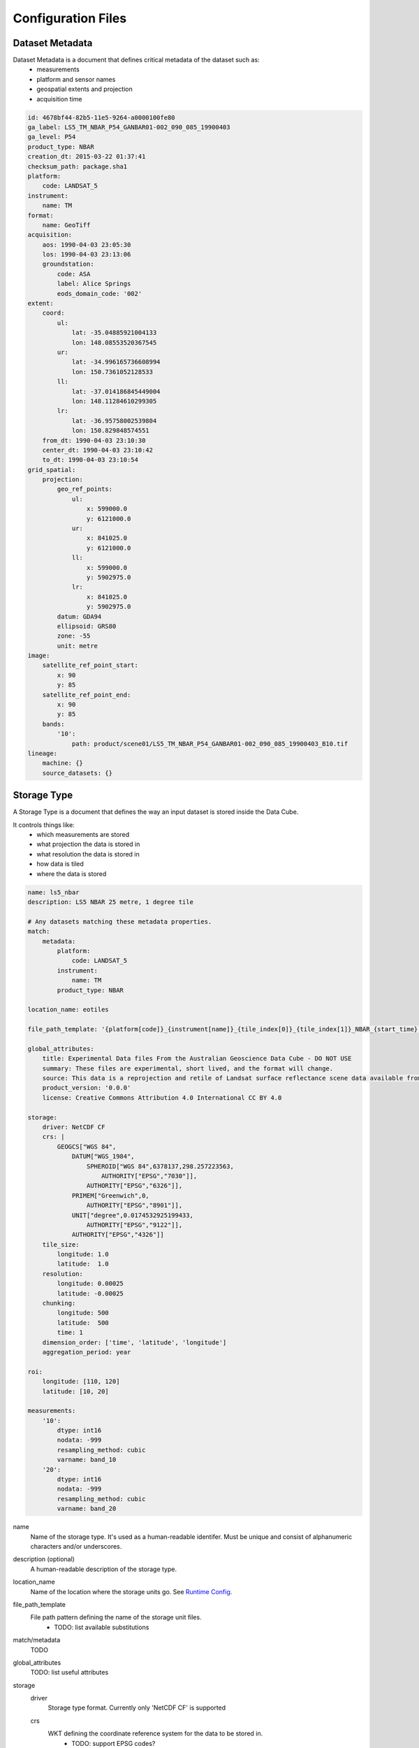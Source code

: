 Configuration Files
===================

.. _dataset-metadata-doc:

Dataset Metadata
----------------
Dataset Metadata is a document that defines critical metadata of the dataset such as:
    - measurements
    - platform and sensor names
    - geospatial extents and projection
    - acquisition time

.. code-block:: yaml

    id: 4678bf44-82b5-11e5-9264-a0000100fe80
    ga_label: LS5_TM_NBAR_P54_GANBAR01-002_090_085_19900403
    ga_level: P54
    product_type: NBAR
    creation_dt: 2015-03-22 01:37:41
    checksum_path: package.sha1
    platform:
        code: LANDSAT_5
    instrument:
        name: TM
    format:
        name: GeoTiff
    acquisition:
        aos: 1990-04-03 23:05:30
        los: 1990-04-03 23:13:06
        groundstation:
            code: ASA
            label: Alice Springs
            eods_domain_code: '002'
    extent:
        coord:
            ul:
                lat: -35.04885921004133
                lon: 148.08553520367545
            ur:
                lat: -34.996165736608994
                lon: 150.7361052128533
            ll:
                lat: -37.014186845449004
                lon: 148.11284610299305
            lr:
                lat: -36.95758002539804
                lon: 150.829848574551
        from_dt: 1990-04-03 23:10:30
        center_dt: 1990-04-03 23:10:42
        to_dt: 1990-04-03 23:10:54
    grid_spatial:
        projection:
            geo_ref_points:
                ul:
                    x: 599000.0
                    y: 6121000.0
                ur:
                    x: 841025.0
                    y: 6121000.0
                ll:
                    x: 599000.0
                    y: 5902975.0
                lr:
                    x: 841025.0
                    y: 5902975.0
            datum: GDA94
            ellipsoid: GRS80
            zone: -55
            unit: metre
    image:
        satellite_ref_point_start:
            x: 90
            y: 85
        satellite_ref_point_end:
            x: 90
            y: 85
        bands:
            '10':
                path: product/scene01/LS5_TM_NBAR_P54_GANBAR01-002_090_085_19900403_B10.tif
    lineage:
        machine: {}
        source_datasets: {}


.. _storage-type-doc:

Storage Type
------------
A Storage Type is a document that defines the way an input dataset is stored inside the Data Cube.

It controls things like:
    - which measurements are stored
    - what projection the data is stored in
    - what resolution the data is stored in
    - how data is tiled
    - where the data is stored

.. code-block:: yaml


    name: ls5_nbar
    description: LS5 NBAR 25 metre, 1 degree tile

    # Any datasets matching these metadata properties.
    match:
        metadata:
            platform:
                code: LANDSAT_5
            instrument:
                name: TM
            product_type: NBAR

    location_name: eotiles

    file_path_template: '{platform[code]}_{instrument[name]}_{tile_index[0]}_{tile_index[1]}_NBAR_{start_time}.nc'

    global_attributes:
        title: Experimental Data files From the Australian Geoscience Data Cube - DO NOT USE
        summary: These files are experimental, short lived, and the format will change.
        source: This data is a reprojection and retile of Landsat surface reflectance scene data available from /g/data/rs0/scenes/
        product_version: '0.0.0'
        license: Creative Commons Attribution 4.0 International CC BY 4.0

    storage:
        driver: NetCDF CF
        crs: |
            GEOGCS["WGS 84",
                DATUM["WGS_1984",
                    SPHEROID["WGS 84",6378137,298.257223563,
                        AUTHORITY["EPSG","7030"]],
                    AUTHORITY["EPSG","6326"]],
                PRIMEM["Greenwich",0,
                    AUTHORITY["EPSG","8901"]],
                UNIT["degree",0.0174532925199433,
                    AUTHORITY["EPSG","9122"]],
                AUTHORITY["EPSG","4326"]]
        tile_size:
            longitude: 1.0
            latitude:  1.0
        resolution:
            longitude: 0.00025
            latitude: -0.00025
        chunking:
            longitude: 500
            latitude:  500
            time: 1
        dimension_order: ['time', 'latitude', 'longitude']
        aggregation_period: year

    roi:
        longitude: [110, 120]
        latitude: [10, 20]

    measurements:
        '10':
            dtype: int16
            nodata: -999
            resampling_method: cubic
            varname: band_10
        '20':
            dtype: int16
            nodata: -999
            resampling_method: cubic
            varname: band_20


name
    Name of the storage type. It's used as a human-readable identifer. Must be unique and consist of
    alphanumeric characters and/or underscores.

description (optional)
    A human-readable description of the storage type.

location_name
    Name of the location where the storage units go. See `Runtime Config`_.

file_path_template
    File path pattern defining the name of the storage unit files.
        - TODO: list available substitutions

match/metadata
    TODO

global_attributes
    TODO: list useful attributes

storage
    driver
        Storage type format. Currently only 'NetCDF CF' is supported

    crs
        WKT defining the coordinate reference system for the data to be stored in.
            - TODO: support EPSG codes?

    tile_size
        Size of the tiles for the data to be stored in specified in projection units.
            - Use 'latitude' and 'longitude' if the projection is geographic, else use 'x' and 'y'

    aggregation_period
        Storage unit aggregation period. One of 'month', 'year'

    resolution
        Resolution for the data to be stored in specified in projection units.
        Negative values flip the axis.

            - Use 'latitude' and 'longitude' if the projection is geographic, else use 'x' and 'y'

    chunking
        Size of the internal NetCDF chunks in 'pixels'.

    dimension_order
        Order of the dimensions for the data to be stored in.
            - Use 'latitude' and 'longitude' if the projection is geographic, else use 'x' and 'y'
            - TODO: currently ignored. Is it really needed?

roi (optional)
    Define region of interest for the subset of the data to be ingested
    Currently only bounding box specified in projection units is supported

measurements
    Mapping of the input measurement names as specified in `Dataset Metadata`_ to the per-measurement ingestion parameters

    dtype
        Data type to store the data in. One of (u)int(8,16,32,64), float32, float64

    resampling_method
        Resampling method. One of  nearest, cubic, bilinear, cubic_spline, lanczos, average.

    varname
        Name of the NetCDF variable to store the data in.

    nodata (optional)
        No data value

.. _runtime-config-doc:

Runtime Config
--------------
Runtime Config document specifies various runtime configuration options such as: database connection parameters and location mappings

.. code-block:: text

    [Data Cube]
    db_hostname: 130.56.244.227
    db_database: democube
    db_username: cube_user

    [locations]
    eotiles: file:///short/public/democube/
    v1tiles: file:///g/data/rs0/tiles/EPSG4326_1deg_0.00025pixel/

locations
    Mapping of location names to URI prefixes. How to reach each location from the current machine.

    **Note:** You may want to rename ``eotiles`` path to a location you can modify. The database will create storage there.

